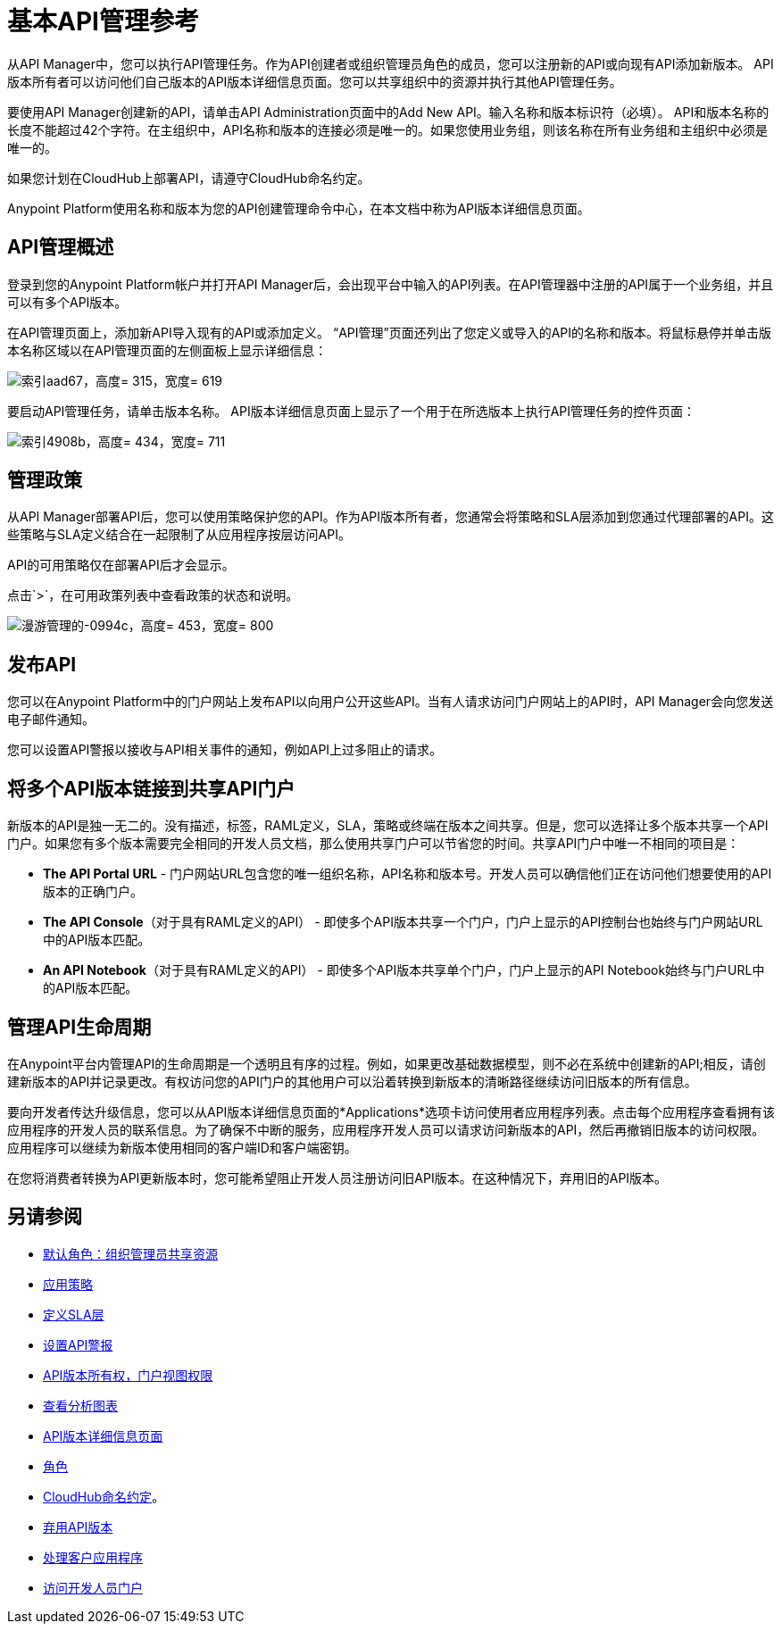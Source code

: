 = 基本API管理参考

从API Manager中，您可以执行API管理任务。作为API创建者或组织管理员角色的成员，您可以注册新的API或向现有API添加新版本。 API版本所有者可以访问他们自己版本的API版本详细信息页面。您可以共享组织中的资源并执行其他API管理任务。

要使用API​​ Manager创建新的API，请单击API Administration页面中的Add New API。输入名称和版本标识符（必填）。 API和版本名称的长度不能超过42个字符。在主组织中，API名称和版本的连接必须是唯一的。如果您使用业务组，则该名称在所有业务组和主组织中必须是唯一的。

如果您计划在CloudHub上部署API，请遵守CloudHub命名约定。

Anypoint Platform使用名称和版本为您的API创建管理命令中心，在本文档中称为API版本详细信息页面。

==  API管理概述

登录到您的Anypoint Platform帐户并打开API Manager后，会出现平台中输入的API列表。在API管理器中注册的API属于一个业务组，并且可以有多个API版本。

在API管理页面上，添加新API导入现有的API或添加定义。 “API管理”页面还列出了您定义或导入的API的名称和版本。将鼠标悬停并单击版本名称区域以在API管理页面的左侧面板上显示详细信息：

image::index-aad67.png[索引aad67，高度= 315，宽度= 619]

要启动API管理任务，请单击版本名称。 API版本详细信息页面上显示了一个用于在所选版本上执行API管理任务的控件页面：

image::index-4908b.png[索引4908b，高度= 434，宽度= 711]

== 管理政策

从API Manager部署API后，您可以使用策略保护您的API。作为API版本所有者，您通常会将策略和SLA层添加到您通过代理部署的API。这些策略与SLA定义结合在一起限制了从应用程序按层访问API。

API的可用策略仅在部署API后才会显示。

点击`>`，在可用政策列表中查看政策的状态和说明。

image::walkthrough-manage-0994c.png[漫游管理的-0994c，高度= 453，宽度= 800]

== 发布API

您可以在Anypoint Platform中的门户网站上发布API以向用户公开这些API。当有人请求访问门户网站上的API时，API Manager会向您发送电子邮件通知。

您可以设置API警报以接收与API相关事件的通知，例如API上过多阻止的请求。

== 将多个API版本链接到共享API门户

新版本的API是独一无二的。没有描述，标签，RAML定义，SLA，策略或终端在版本之间共享。但是，您可以选择让多个版本共享一个API门户。如果您有多个版本需要完全相同的开发人员文档，那么使用共享门户可以节省您的时间。共享API门户中唯一不相同的项目是：

*  *The API Portal URL*  - 门户网站URL包含您的唯一组织名称，API名称和版本号。开发人员可以确信他们正在访问他们想要使用的API版本的正确门户。
*  *The API Console*（对于具有RAML定义的API） - 即使多个API版本共享一个门户，门户上显示的API控制台也始终与门户网站URL中的API版本匹配。
*  *An API Notebook*（对于具有RAML定义的API） - 即使多个API版本共享单个门户，门户上显示的API Notebook始终与门户URL中的API版本匹配。

== 管理API生命周期

在Anypoint平台内管理API的生命周期是一个透明且有序的过程。例如，如果更改基础数据模型，则不必在系统中创建新的API;相反，请创建新版本的API并记录更改。有权访问您的API门户的其他用户可以沿着转换到新版本的清晰路径继续访问旧版本的所有信息。

要向开发者传达升级信息，您可以从API版本详细信息页面的*Applications*选项卡访问使用者应用程序列表。点击每个应用程序查看拥有该应用程序的开发人员的联系信息。为了确保不中断的服务，应用程序开发人员可以请求访问新版本的API，然后再撤销旧版本的访问权限。应用程序可以继续为新版本使用相同的客户端ID和客户端密钥。

在您将消费者转换为API更新版本时，您可能希望阻止开发人员注册访问旧API版本。在这种情况下，弃用旧的API版本。

== 另请参阅

*  link:/access-management/roles#default-roles[默认角色：组织管理员共享资源]
*  link:/api-manager/v/1.x/using-policies[应用策略]
*  link:/api-manager/v/1.x/defining-sla-tiers[定义SLA层]
*  link:/api-manager/v/1.x/using-api-alerts[设置API警报]
*  link:/access-management/roles[API版本所有权，门户视图权限]
*  link:/api-manager/v/1.x/analytics-chart[查看分析图表]
*  link:/api-manager/v/1.x/tutorial-set-up-and-deploy-an-api-proxy[API版本详细信息页面]
*  link:/access-management/roles[角色]
*  link:/runtime-manager/deploying-to-cloudhub#creating-an-application-name[CloudHub命名约定]。
*  link:/api-manager/v/1.x/deprecate-api-task[弃用API版本]
*  link:/api-manager/v/1.x/browsing-and-accessing-apis[处理客户应用程序]
*  link:/api-manager/v/1.x/browsing-and-accessing-apis#accessing-a-developer-portal[访问开发人员门户]

